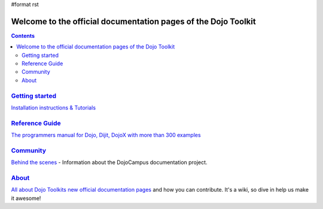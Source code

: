 #format rst

Welcome to the official documentation pages of the Dojo Toolkit
===============================================================

.. contents::
    :depth: 2

.. image:: http://media.dojocampus.org/images/docs/logodojocdocssmall.png
   :alt: Dojo Documentation
   :class: logowelcome;


===============================
`Getting started <quickstart>`_
===============================

`Installation instructions & Tutorials <quickstart/index>`_


===========================
`Reference Guide <manual>`_
===========================

`The programmers manual for Dojo, Dijit, DojoX with more than 300 examples <manual/index>`_


=========================
`Community <community>`_
=========================

`Behind the scenes <community/index>`_ - Information about the DojoCampus documentation project.


================
`About <about>`_
================

`All about Dojo Toolkits new official documentation pages <about/index>`_ and how you can contribute. It's a wiki, so dive in help us make it awesome!

